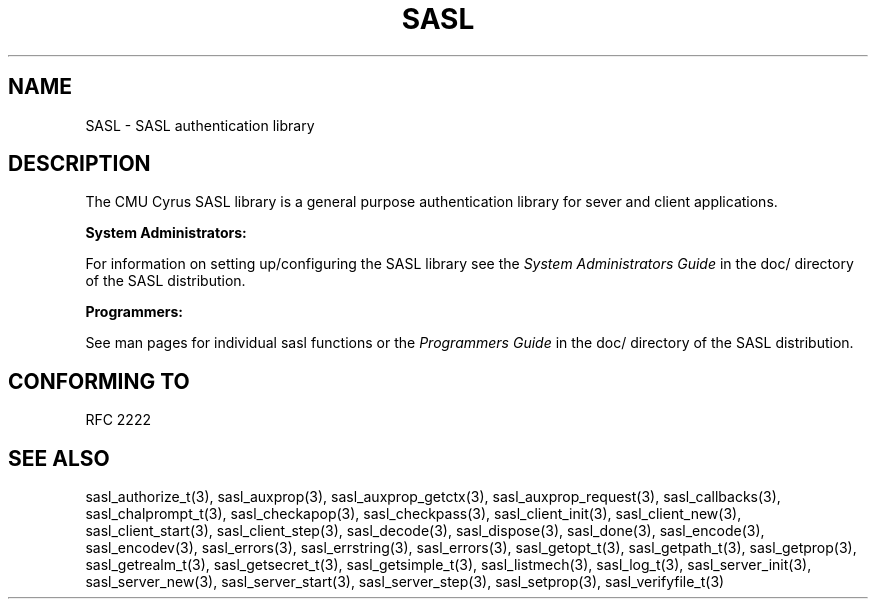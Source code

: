 .\" -*- nroff -*-
.\" 
.\" Copyright (c) 2001 Carnegie Mellon University.  All rights reserved.
.\"
.\" Redistribution and use in source and binary forms, with or without
.\" modification, are permitted provided that the following conditions
.\" are met:
.\"
.\" 1. Redistributions of source code must retain the above copyright
.\"    notice, this list of conditions and the following disclaimer. 
.\"
.\" 2. Redistributions in binary form must reproduce the above copyright
.\"    notice, this list of conditions and the following disclaimer in
.\"    the documentation and/or other materials provided with the
.\"    distribution.
.\"
.\" 3. The name "Carnegie Mellon University" must not be used to
.\"    endorse or promote products derived from this software without
.\"    prior written permission. For permission or any other legal
.\"    details, please contact  
.\"      Office of Technology Transfer
.\"      Carnegie Mellon University
.\"      5000 Forbes Avenue
.\"      Pittsburgh, PA  15213-3890
.\"      (412) 268-4387, fax: (412) 268-7395
.\"      tech-transfer@andrew.cmu.edu
.\"
.\" 4. Redistributions of any form whatsoever must retain the following
.\"    acknowledgment:
.\"    "This product includes software developed by Computing Services
.\"     at Carnegie Mellon University (http://www.cmu.edu/computing/)."
.\"
.\" CARNEGIE MELLON UNIVERSITY DISCLAIMS ALL WARRANTIES WITH REGARD TO
.\" THIS SOFTWARE, INCLUDING ALL IMPLIED WARRANTIES OF MERCHANTABILITY
.\" AND FITNESS, IN NO EVENT SHALL CARNEGIE MELLON UNIVERSITY BE LIABLE
.\" FOR ANY SPECIAL, INDIRECT OR CONSEQUENTIAL DAMAGES OR ANY DAMAGES
.\" WHATSOEVER RESULTING FROM LOSS OF USE, DATA OR PROFITS, WHETHER IN
.\" AN ACTION OF CONTRACT, NEGLIGENCE OR OTHER TORTIOUS ACTION, ARISING
.\" OUT OF OR IN CONNECTION WITH THE USE OR PERFORMANCE OF THIS SOFTWARE.
.\" 
.TH SASL "10 July 2001" SASL "SASL man pages"
.SH NAME
SASL \- SASL authentication library
.SH DESCRIPTION
The CMU Cyrus SASL library is a general purpose authentication library for sever and client applications.

.B System Administrators:

For information on setting up/configuring the SASL library see the 
.I System Administrators Guide
in the doc/ directory of the SASL distribution.

.B Programmers:

See man pages for individual sasl functions or the
.I Programmers Guide
in the doc/ directory of the SASL distribution.
.SH "CONFORMING TO"
RFC 2222
.SH "SEE ALSO"
sasl_authorize_t(3), sasl_auxprop(3), sasl_auxprop_getctx(3), sasl_auxprop_request(3), sasl_callbacks(3), sasl_chalprompt_t(3), sasl_checkapop(3), sasl_checkpass(3), sasl_client_init(3), sasl_client_new(3), sasl_client_start(3), sasl_client_step(3), sasl_decode(3), sasl_dispose(3), sasl_done(3), sasl_encode(3), sasl_encodev(3), sasl_errors(3), sasl_errstring(3), sasl_errors(3), sasl_getopt_t(3), sasl_getpath_t(3), sasl_getprop(3), sasl_getrealm_t(3), sasl_getsecret_t(3), sasl_getsimple_t(3), sasl_listmech(3), sasl_log_t(3), sasl_server_init(3), sasl_server_new(3), sasl_server_start(3), sasl_server_step(3), sasl_setprop(3), sasl_verifyfile_t(3)
